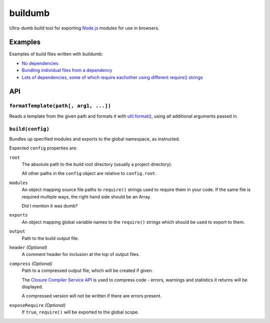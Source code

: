 ========
buildumb
========

Ultra-dumb build tool for exporting `Node.js`_ modules for use in browsers.

.. _`Node.js`: http://nodejs.org/

Examples
========

Examples of build files written with buildumb:

* `No dependencies <https://github.com/insin/isomorph/blob/master/support/build.js>`__
* `Bundling individual files from a dependency <https://github.com/insin/concur/blob/master/support/build.js>`__
* `Lots of dependencies, some of which require eachother using different require() strings <https://github.com/insin/newforms/blob/master/support/build.js>`__

API
===

``formatTemplate(path[, arg1, ...])``
-------------------------------------

Reads a template from the given path and formats it with `util.format()`_,
using all additional arguments passed in.

.. _`util.format()`: http://nodejs.org/docs/latest/api/util.html#util.format

``build(config)``
-----------------

Bundles up specified modules and exports to the global namespace, as instructed.

Expected ``config`` properties are:

``root``
   The absolute path to the build root directory (usually a project directory).

   All other paths in the ``config`` object are relative to ``config.root``.
``modules``
   An object mapping source file paths to ``require()`` strings used to require
   them in your code. If the same file is required multiple ways, the right hand
   side should be an Array.

   Did I mention it was dumb?
``exports``
   An object mapping global variable names to the ``require()`` strings which
   should be used to export to them.
``output``
   Path to the build output file.
``header`` *(Optional)*
   A comment header for inclusion at the top of output files.
``compress`` *(Optional)*
   Path to a compressed output file, which will be created if given.

   The `Closure Compiler Service API`_ is used to compress code - errors,
   warnings and statistics it returns will be displayed.

   A compressed version will not be written if there are errors present.

   .. _`Closure Compiler Service API`: http://code.google.com/closure/compiler/docs/api-ref.html

``exposeRequire`` *(Optional)*
   If ``true``, ``require()`` will be exported to the global scope.
